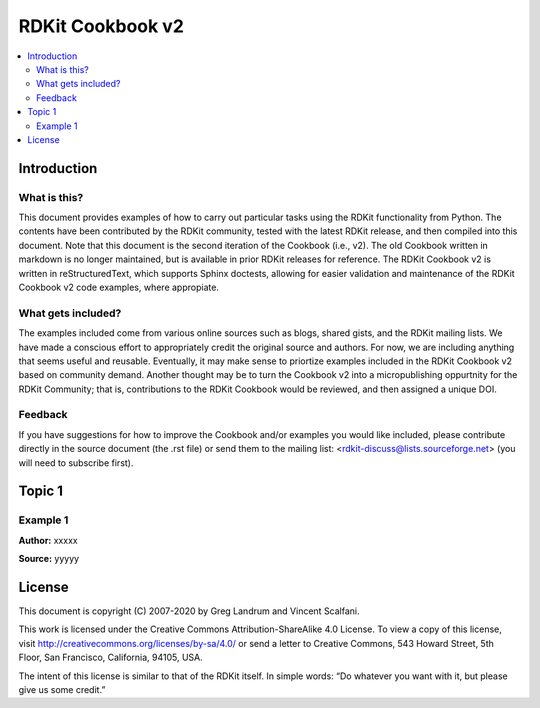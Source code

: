 RDKit Cookbook v2
%%%%%%%%%%%%%%%%%

.. contents:: :local:

Introduction
************

What is this?
=============

This document provides examples of how to carry out particular tasks using the RDKit functionality from Python. The contents have been contributed by the RDKit community, tested with the latest RDKit release, and then compiled into this document. Note that this document is the second iteration of the Cookbook (i.e., v2). The old Cookbook written in markdown is no longer maintained, but is available in prior RDKit releases for reference. The RDKit Cookbook v2 is written in reStructuredText, which supports Sphinx doctests, allowing for easier validation and maintenance of the RDKit Cookbook v2 code examples, where appropiate. 

What gets included?
===================

The examples included come from various online sources such as blogs, shared gists, and the RDKit mailing lists. We have made a conscious effort to appropriately credit the original source and authors. For now, we are including anything that seems useful and reusable. Eventually, it may make sense to priortize examples included in the RDKit Cookbook v2 based on community demand. Another thought may be to turn the Cookbook v2 into a micropublishing oppurtnity for the RDKit Community; that is, contributions to the RDKit Cookbook would be reviewed, and then assigned a unique DOI. 

Feedback
========

If you have suggestions for how to improve the Cookbook and/or examples you would like included, please contribute directly in the source document (the .rst file) or send them to the mailing list: <rdkit-discuss@lists.sourceforge.net> (you will need to subscribe first).


Topic 1
*******

Example 1
=========

**Author:** xxxxx

**Source:** yyyyy


License
*******

.. image:: images/picture_5.png

This document is copyright (C) 2007-2020 by Greg Landrum and Vincent Scalfani.

This work is licensed under the Creative Commons Attribution-ShareAlike 4.0 License.
To view a copy of this license, visit http://creativecommons.org/licenses/by-sa/4.0/ or send a letter to Creative Commons, 543 Howard Street, 5th Floor, San Francisco, California, 94105, USA.


The intent of this license is similar to that of the RDKit itself. In simple words: “Do whatever you want with it, but please give us some credit.”


